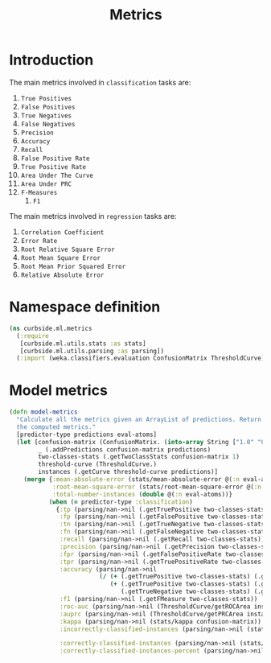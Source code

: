 #+PROPERTY: header-args:clojure :tangle ../../../../src/curbside/ml/metrics.clj :mkdirp yes :noweb yes :padline yes :results silent :comments link
#+OPTIONS: toc:2

#+TITLE: Metrics

* Table of Contents                                            :toc:noexport:
- [[#introduction][Introduction]]
- [[#namespace-definition][Namespace definition]]
- [[#model-metrics][Model metrics]]

* Introduction

The main metrics involved in =classification= tasks are:

  1. =True Positives=
  2. =False Positives=
  3. =True Negatives=
  4. =False Negatives=
  5. =Precision=
  6. =Accuracy=
  7. =Recall=
  8. =False Positive Rate=
  9. =True Positive Rate=
  10. =Area Under The Curve=
  11. =Area Under PRC=
  12. =F-Measures=
      1. =F1=

The main metrics involved in =regression= tasks are:

  1. =Correlation Coefficient=
  2. =Error Rate=
  3. =Root Relative Square Error=
  4. =Root Mean Square Error=
  5. =Root Mean Prior Squared Error=
  6. =Relative Absolute Error=

* Namespace definition

#+BEGIN_SRC clojure
(ns curbside.ml.metrics
  (:require
   [curbside.ml.utils.stats :as stats]
   [curbside.ml.utils.parsing :as parsing])
  (:import (weka.classifiers.evaluation ConfusionMatrix ThresholdCurve)))
#+END_SRC

* Model metrics

#+BEGIN_SRC clojure
(defn model-metrics
  "Calculate all the metrics given an ArrayList of predictions. Return a map of
  the computed metrics."
  [predictor-type predictions eval-atoms]
  (let [confusion-matrix (ConfusionMatrix. (into-array String ["1.0" "0.0"]))
        _ (.addPredictions confusion-matrix predictions)
        two-classes-stats (.getTwoClassStats confusion-matrix 1)
        threshold-curve (ThresholdCurve.)
        instances (.getCurve threshold-curve predictions)]
    (merge {:mean-absolute-error (stats/mean-absolute-error @(:n eval-atoms) @(:abs-error eval-atoms))
            :root-mean-square-error (stats/root-mean-square-error @(:n eval-atoms) @(:square-error eval-atoms))
            :total-number-instances (double @(:n eval-atoms))}
           (when (= predictor-type :classification)
             {:tp (parsing/nan->nil (.getTruePositive two-classes-stats))
              :fp (parsing/nan->nil (.getFalsePositive two-classes-stats))
              :tn (parsing/nan->nil (.getTrueNegative two-classes-stats))
              :fn (parsing/nan->nil (.getFalseNegative two-classes-stats))
              :recall (parsing/nan->nil (.getRecall two-classes-stats))
              :precision (parsing/nan->nil (.getPrecision two-classes-stats))
              :fpr (parsing/nan->nil (.getFalsePositiveRate two-classes-stats))
              :tpr (parsing/nan->nil (.getTruePositiveRate two-classes-stats))
              :accuracy (parsing/nan->nil
                         (/ (+ (.getTruePositive two-classes-stats) (.getTrueNegative two-classes-stats))
                            (+ (.getTruePositive two-classes-stats) (.getTrueNegative two-classes-stats)
                               (.getTrueNegative two-classes-stats) (.getFalseNegative two-classes-stats))))
              :f1 (parsing/nan->nil (.getFMeasure two-classes-stats))
              :roc-auc (parsing/nan->nil (ThresholdCurve/getROCArea instances))
              :auprc (parsing/nan->nil (ThresholdCurve/getPRCArea instances))
              :kappa (parsing/nan->nil (stats/kappa confusion-matrix))
              :incorrectly-classified-instances (parsing/nan->nil (stats/incorrectly-classified confusion-matrix))

              :correctly-classified-instances (parsing/nan->nil (stats/correctly-classified confusion-matrix))
              :correctly-classified-instances-percent (parsing/nan->nil (stats/correctly-classified-percent confusion-matrix))}))))
#+END_SRC

